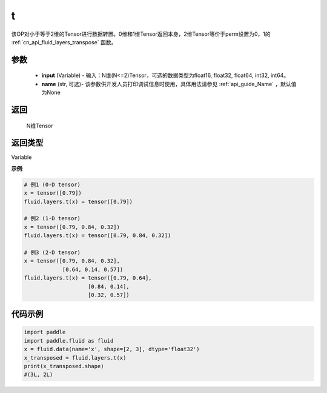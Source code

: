 .. _cn_api_paddle_tensor_t:

t
-------------------------------

.. py:function:: paddle.fluid.layers.t(input, name=None)

该OP对小于等于2维的Tensor进行数据转置。0维和1维Tensor返回本身，2维Tensor等价于perm设置为0，1的 :ref:`cn_api_fluid_layers_transpose` 函数。

参数
::::::::::::

    - **input** (Variable) - 输入：N维(N<=2)Tensor，可选的数据类型为float16, float32, float64, int32, int64。
    - **name** (str, 可选)- 该参数供开发人员打印调试信息时使用，具体用法请参见 :ref:`api_guide_Name` ，默认值为None

返回
::::::::::::
 N维Tensor

返回类型
::::::::::::
Variable

**示例**:

.. code-block:: python

        # 例1 (0-D tensor)
        x = tensor([0.79])
        fluid.layers.t(x) = tensor([0.79])

        # 例2 (1-D tensor)
        x = tensor([0.79, 0.84, 0.32])
        fluid.layers.t(x) = tensor([0.79, 0.84, 0.32])

        # 例3 (2-D tensor)
        x = tensor([0.79, 0.84, 0.32],
                    [0.64, 0.14, 0.57])
        fluid.layers.t(x) = tensor([0.79, 0.64],
                            [0.84, 0.14],
                            [0.32, 0.57])


代码示例
::::::::::::

.. code-block:: python

    import paddle
    import paddle.fluid as fluid
    x = fluid.data(name='x', shape=[2, 3], dtype='float32')
    x_transposed = fluid.layers.t(x)
    print(x_transposed.shape)
    #(3L, 2L)

